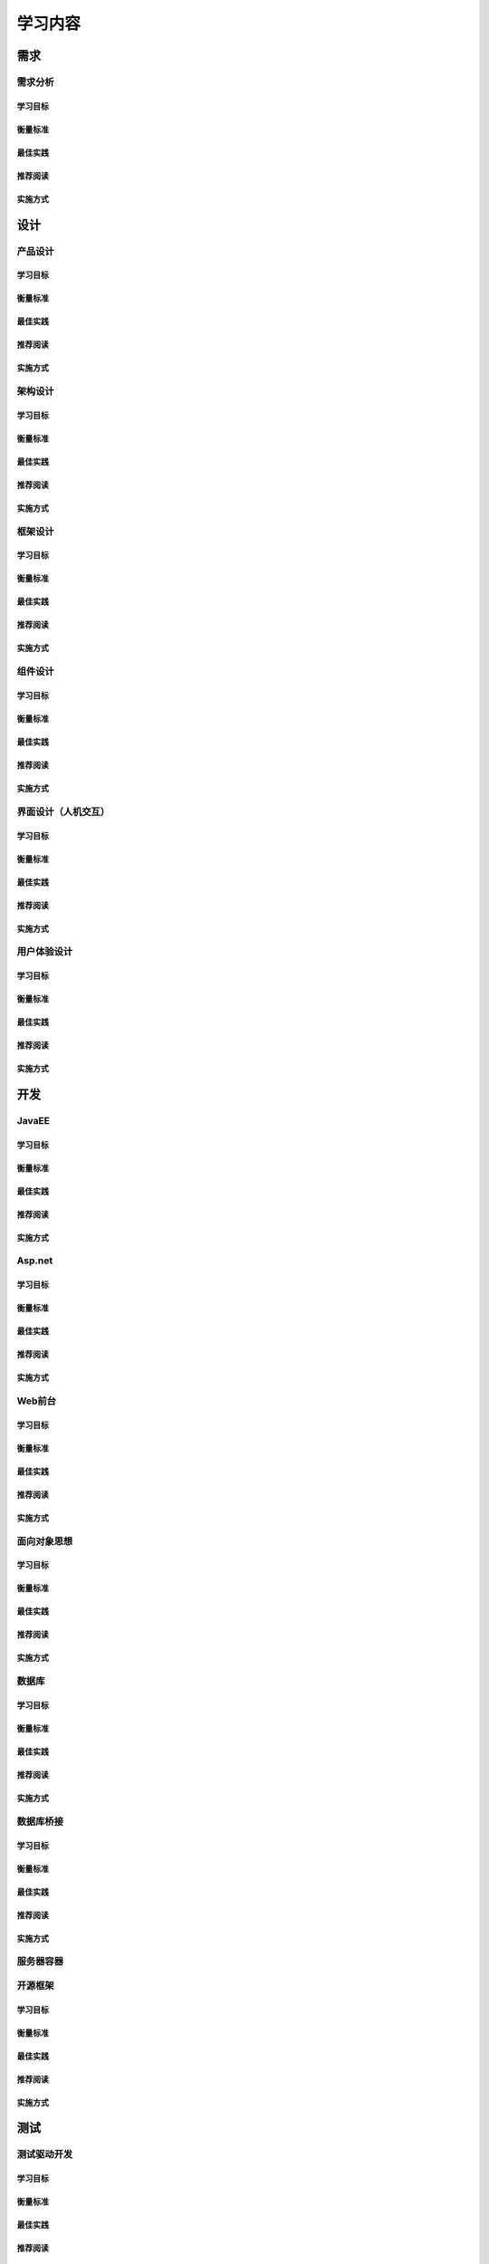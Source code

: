 学习内容
############

需求
********

需求分析
=========

学习目标
---------

衡量标准
---------

最佳实践
---------

推荐阅读
---------

实施方式
--------

设计
*******

产品设计
=========

学习目标
---------

衡量标准
---------

最佳实践
---------

推荐阅读
---------

实施方式
---------

架构设计
=========

学习目标
---------

衡量标准
---------

最佳实践
---------

推荐阅读
---------

实施方式
---------

框架设计
==========

学习目标
---------

衡量标准
---------

最佳实践
---------

推荐阅读
---------

实施方式
---------


组件设计
=========

学习目标
---------

衡量标准
---------

最佳实践
---------

推荐阅读
---------

实施方式
---------


界面设计（人机交互）
=====================

学习目标
---------

衡量标准
---------

最佳实践
---------

推荐阅读
---------

实施方式
---------


用户体验设计
==============

学习目标
---------

衡量标准
---------

最佳实践
---------

推荐阅读
---------

实施方式
---------


开发
*******

JavaEE
=========

学习目标
---------

衡量标准
---------

最佳实践
---------

推荐阅读
---------

实施方式
---------

Asp.net
=========

学习目标
---------

衡量标准
---------

最佳实践
---------

推荐阅读
---------

实施方式
---------


Web前台
=========

学习目标
---------

衡量标准
---------

最佳实践
---------

推荐阅读
---------

实施方式
---------


面向对象思想
=============

学习目标
---------

衡量标准
---------

最佳实践
---------

推荐阅读
---------

实施方式
---------

数据库
=======

学习目标
---------

衡量标准
---------

最佳实践
---------

推荐阅读
---------

实施方式
---------


数据库桥接
===========

学习目标
---------

衡量标准
---------

最佳实践
---------

推荐阅读
---------

实施方式
---------

服务器容器
===========

开源框架
========

学习目标
---------

衡量标准
---------

最佳实践
---------

推荐阅读
---------

实施方式
---------


测试
******

测试驱动开发
==============

学习目标
---------

衡量标准
---------

最佳实践
---------

推荐阅读
---------

实施方式
---------

测试工具
=========

学习目标
---------

衡量标准
---------

最佳实践
---------

推荐阅读
---------

实施方式
---------


预演
******

程序性能调优（多线程/多进程并发）
===================================

学习目标
---------

衡量标准
---------

最佳实践
---------

推荐阅读
---------

实施方式
---------

服务器性能调优
================

学习目标
---------

衡量标准
---------

最佳实践
---------

推荐阅读
---------

实施方式
---------

服务器集群
============

学习目标
---------

衡量标准
---------

最佳实践
---------

推荐阅读
---------

实施方式
---------

数据库语言调优
===============

学习目标
---------

衡量标准
---------

最佳实践
---------

推荐阅读
---------

实施方式
---------

数据库性能调优
===============

学习目标
---------

衡量标准
---------

最佳实践
---------

推荐阅读
---------

实施方式
---------


运维
******

大数据分析
===========

学习目标
---------

衡量标准
---------

最佳实践
---------

推荐阅读
---------

实施方式
---------

流量统计分析
==============


学习目标
---------

衡量标准
---------

最佳实践
---------

推荐阅读
---------

实施方式
---------

SEO优化
=========

学习目标
---------

衡量标准
---------

最佳实践
---------

推荐阅读
---------

实施方式
---------

商业分析
=========

学习目标
---------

衡量标准
---------

最佳实践
---------

推荐阅读
---------

实施方式
---------


